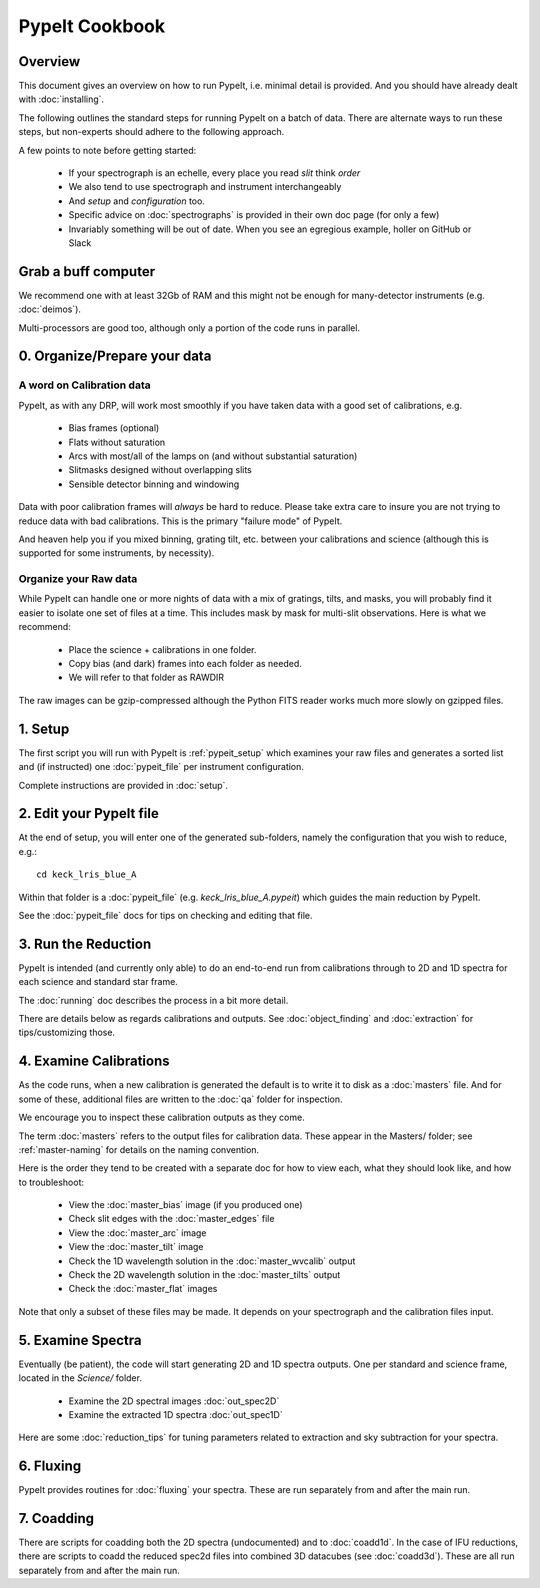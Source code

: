 ===============
PypeIt Cookbook
===============

Overview
========

This document gives an overview on
how to run PypeIt, i.e. minimal detail is provided.
And you should have already dealt with :doc:`installing`.

The following outlines the standard steps for running
PypeIt on a batch of data.  There are alternate ways to
run these steps, but non-experts should adhere to the
following approach.

A few points to note before getting started:

  - If your spectrograph is an echelle, every place you read *slit* think *order*
  - We also tend to use spectrograph and instrument interchangeably
  - And `setup` and `configuration` too.
  - Specific advice on :doc:`spectrographs` is provided in their own doc page (for only a few)
  - Invariably something will be out of date.  When you see an egregious example, holler on GitHub or Slack

Grab a buff computer
====================

We recommend one with at least 32Gb of RAM and this might
not be enough for many-detector instruments (e.g. :doc:`deimos`).

Multi-processors are good too, although only a portion of
the code runs in parallel.

0. Organize/Prepare your data
=============================

A word on Calibration data
--------------------------

PypeIt, as with any DRP, will work most smoothly
if you have taken data with a good set of calibrations, e.g.

  - Bias frames (optional)
  - Flats without saturation
  - Arcs with most/all of the lamps on (and without substantial saturation)
  - Slitmasks designed without overlapping slits
  - Sensible detector binning and windowing

Data with poor calibration frames will *always* be hard to reduce.
Please take extra care to insure you are not trying to reduce data
with bad calibrations.  This is the primary "failure mode" of PypeIt.

And heaven help you if you mixed binning, grating tilt, etc. between your
calibrations and science (although this is supported for some instruments,
by necessity).


Organize your Raw data
----------------------

While PypeIt can handle one or more nights of data with a mix of gratings, tilts, and masks, you will probably find it easier to isolate one set of files at a time.
This includes mask by mask for multi-slit observations.
Here is what we recommend:

 - Place the science + calibrations in one folder.
 - Copy bias (and dark) frames into each folder as needed.
 - We will refer to that folder as RAWDIR

The raw images can be gzip-compressed although the Python FITS reader
works much more slowly on gzipped files.

1. Setup
========

The first script you will run with PypeIt is :ref:`pypeit_setup` which
examines your raw files and generates a sorted list and (if instructed)
one :doc:`pypeit_file` per instrument configuration.

Complete instructions are provided in :doc:`setup`.

2. Edit your PypeIt file
========================

At the end of setup, you will enter one of the generated sub-folders,
namely the configuration that you wish to reduce, e.g.::

    cd keck_lris_blue_A

Within that folder is a :doc:`pypeit_file` (e.g. `keck_lris_blue_A.pypeit`)
which guides the main reduction by PypeIt.

See the :doc:`pypeit_file` docs for
tips on checking and editing that file.


3. Run the Reduction
====================

PypeIt is intended (and currently only able) to do
an end-to-end run from calibrations through to
2D and 1D spectra for each science and standard star frame.

The :doc:`running` doc describes the process in a bit
more detail.

There are details below as regards calibrations and
outputs.  See :doc:`object_finding` and :doc:`extraction`
for tips/customizing those.

4. Examine Calibrations
=======================

As the code runs, when a new calibration is generated the
default is to write it to disk as a :doc:`masters` file.
And for some of these, additional files are written to the
:doc:`qa` folder for inspection.

We encourage you to inspect these calibration outputs
as they come.

The term :doc:`masters` refers to the output files for
calibration data.  These appear in the Masters/ folder;
see :ref:`master-naming` for details on the naming
convention.

Here is the order they tend to be created
with a separate doc for how to view each, what they should
look like, and how to troubleshoot:

  - View the :doc:`master_bias` image (if you produced one)
  - Check slit edges with the :doc:`master_edges` file
  - View the :doc:`master_arc` image
  - View the :doc:`master_tilt` image
  - Check the 1D wavelength solution in the :doc:`master_wvcalib` output
  - Check the 2D wavelength solution in the :doc:`master_tilts` output
  - Check the :doc:`master_flat` images

Note that only a subset of these files may be made.
It depends on your spectrograph and the calibration files input.

5. Examine Spectra
==================

Eventually (be patient), the code will start
generating 2D and 1D spectra outputs.  One per standard
and science frame, located in the *Science/* folder.

  - Examine the 2D spectral images :doc:`out_spec2D`
  - Examine the extracted 1D spectra :doc:`out_spec1D`

Here are some :doc:`reduction_tips` for tuning parameters
related to extraction and sky subtraction for your spectra.

6. Fluxing
==========

PypeIt provides routines for :doc:`fluxing` your spectra.
These are run separately from and after the main run.

7. Coadding
===========

There are scripts for coadding both the 2D spectra
(undocumented) and to :doc:`coadd1d`. In the case of
IFU reductions, there are scripts to coadd the reduced
spec2d files into combined 3D datacubes (see :doc:`coadd3d`).
These are all run separately from and after the main run.





